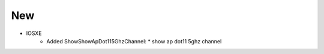 --------------------------------------------------------------------------------
                                New
--------------------------------------------------------------------------------
* IOSXE
    * Added ShowShowApDot115GhzChannel:
      * show ap dot11 5ghz channel
